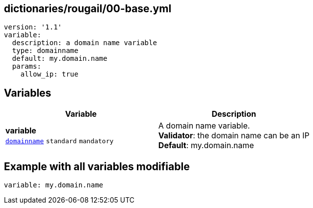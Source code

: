 == dictionaries/rougail/00-base.yml

[,yaml]
----
version: '1.1'
variable:
  description: a domain name variable
  type: domainname
  default: my.domain.name
  params:
    allow_ip: true
----
== Variables

[cols="112a,112a",options="header"]
|====
| Variable                                                                                                       | Description                                                                                                    
| 
**variable** +
`https://rougail.readthedocs.io/en/latest/variable.html#variables-types[domainname]` `standard` `mandatory`                                                                                                                | 
A domain name variable. +
**Validator**: the domain name can be an IP +
**Default**: my.domain.name                                                                                                                
|====


== Example with all variables modifiable

[,yaml]
----
variable: my.domain.name
----
